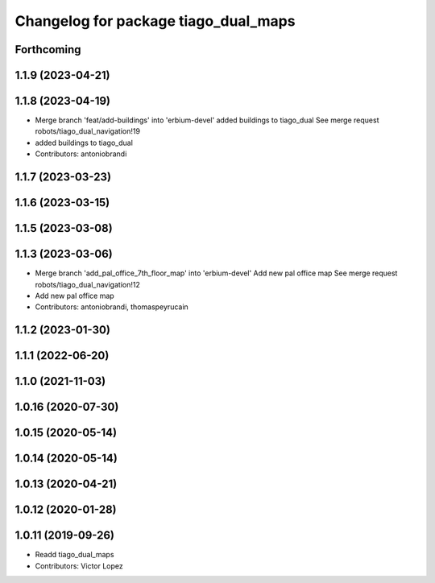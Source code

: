^^^^^^^^^^^^^^^^^^^^^^^^^^^^^^^^^^^^^
Changelog for package tiago_dual_maps
^^^^^^^^^^^^^^^^^^^^^^^^^^^^^^^^^^^^^

Forthcoming
-----------

1.1.9 (2023-04-21)
------------------

1.1.8 (2023-04-19)
------------------
* Merge branch 'feat/add-buildings' into 'erbium-devel'
  added buildings to tiago_dual
  See merge request robots/tiago_dual_navigation!19
* added buildings to tiago_dual
* Contributors: antoniobrandi

1.1.7 (2023-03-23)
------------------

1.1.6 (2023-03-15)
------------------

1.1.5 (2023-03-08)
------------------

1.1.3 (2023-03-06)
------------------
* Merge branch 'add_pal_office_7th_floor_map' into 'erbium-devel'
  Add new pal office map
  See merge request robots/tiago_dual_navigation!12
* Add new pal office map
* Contributors: antoniobrandi, thomaspeyrucain

1.1.2 (2023-01-30)
------------------

1.1.1 (2022-06-20)
------------------

1.1.0 (2021-11-03)
------------------

1.0.16 (2020-07-30)
-------------------

1.0.15 (2020-05-14)
-------------------

1.0.14 (2020-05-14)
-------------------

1.0.13 (2020-04-21)
-------------------

1.0.12 (2020-01-28)
-------------------

1.0.11 (2019-09-26)
-------------------
* Readd tiago_dual_maps
* Contributors: Victor Lopez
